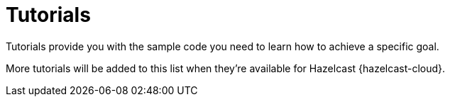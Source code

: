 = Tutorials
:description: Tutorials provide you with the sample code you need to learn how to achieve a specific goal.
:page-include-tutorial-list: true
:cloud-category: Get Started
:cloud-title: Tutorials
:cloud-order: 4

{description}

More tutorials will be added to this list when they're available for Hazelcast {hazelcast-cloud}.

// The page-include-tutorial-list signals to the UI to insert a list of tutorials that apply to Hazelcast {hazelcast-cloud} here. This list is inserted automatically when the docs are built.


